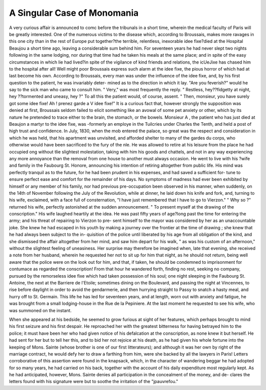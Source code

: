A Singular Case of Monomania
=============================

A very curious affair is announced to comc before the tribunals in a short
time, wherein the medical faculty of Paris will be greatly interested. One of
the numerous victims to the disease which, according to Broussais, makes
more ravages in this one city than in the rest of Europe put together?the
terrible, relentless, inexorable idee fixe?died at the Hospital Beaujou a short
time ago, leaving a considerable sum behind him. For seventeen years he had
never slept two nights following in the same lodging, nor during that time had
he taken his meals at the same place; and in spite of the easy circumstances in
which lie had lived?in spite of the vigilance of kind friends and relations, the
icUeJixe has chased him to the hospital after all! Well might poor Broussais
express such alarm at the idee fixe, the pious horror of which had at last
become his own. According to Broussais, every man was under the influence
of the idee fixe, and, by his first question to the patient, he was invariably deter-
mined as to the direction in which it lay. "Are you feverish?" would he say
to the sick man who came to consult him. " Very," was most frequently the
reply. " Restless, hey??fidgetty at night, hey ??tormented and uneasy, hey ?"
To all this the patient would, of course, assent. " Then, monsieur, you have
surely got some idee fixe! Ah ! prenez garde a V idee fixe!" It is a curious
fact that, however strongly the supposition was denied at first, Broussais
seldom failed to elicit something like an avowal of some pet anxiety or other,
which by its nature he pretended to trace either to the brain, the stomach, or
the bowels. Monsieur A , the patient who has just died at Beaujon a martyr
to the idee fixe, was -formerly an employe in the Tuilcries under Charles the
Tenth, and held a post of high trust and confidence. In July, 1830, when the
mob entered the palace, so great was the respect and consideration in which he
was held, that his apartment was unvisited, and afforded shelter to many of the
gardes du corps, who otherwise would have been sacrificed to the fury of the
nle. He was allowed to retire at his leisure from the place he had occupied
ong without tlie slightest molestation, taking with him his goods and
chattels, and not in any way experiencing any more annoyance than the removal
from one house to another must always occasion. He went to live with his
?wife and family in the Faubourg St. Honore, announcing his intention of
retiring altogether from public life. His mind was perfectly tranquil as to the
future, for he had been prudent in his expenses, and had saved a sufficient for-
tune to ensure perfect ease and comfort for the remainder of his days. No
symptoms of madness had ever been exhibited by himself or any member of his
family, nor had previous pre-occupation been observed in his manner, when
suddenly, on the 14th of November following the July of the Revolution, while
at dinner, he laid down his knife and fork, and, turning to his wife, exclaimed,
with a face full of consternation, "I have just remembered that I have to go
to Vierzon." " Why so ?" returned his wife, perfectly astonished at the sudden
announcement. " To present myself at the drawing of the conscription." His
wife laughed heartily at the idea. He was past fifty years of age?long past
the time for entering the army; and his threat of repairing to Vierzon to pre-
sent himself to the mayor was considered by her as an unaccountable joke.
She knew he had escaped in his youth by making a journey over the frontier
at the time of drawing ; she knew that he had always been subject to the in-
quisition of the police until liberated by his age from all obligation of the kind,
and she dismissed the affair altogether from her mind, and saw him depart for
his walk, " as was his custom of an afternoon," without the slightest feeling of
uneasiness. Her surprise may therefore be imagined when, late that evening,
she received a note from her husband, wherein he requested her not to sit up
for him that night, as he should not return, being well aware that the police
were on the look out for him, and that, if taken, he should be condemned to
imprisonment for contumace as regarded the conscription! From that hour
he wandered forth, finding no rest, seeking no company, pursued by the
remorseless idee fixe which had taken possession of his soul; one night sleeping
in the Faubourg St. Antoine, the next at the Barriere de l'Etoile; sometimes
dining on the Boulevard, and passing the night at Vincennes, to rise before
daylight in order to avoid the gendarmerie, and then hurrying straight to Passy
to snatch a hasty meal, and hurry off to St. Germain. This life he has led for
seventeen years, and at length, worn out with anxiety and fatigue, he was
brought from a small lodging-house in the Rue de la Pepiniere. At the last
moment he requested to see his wife, who was summoned on the instant.

When she appeared at his bedside, he seemed to grow furious at sight of her
features, which perhaps brought to mind his first seizure and his first despair.
He reproached her with the greatest bitterness for having betrayed him to the
police; it must have been her who had given notice of his defalcation at the
conscription, as none knew it but herself. He had sent for her but to tell her
this, and to bid her not rejoice at his death, as he had given his whole fortune
into the keeping of Mons. Sainte  (whose brother is one of our first
litterateurs); and although it was her own by right of the marriage contract,
he would defy her to draw a farthing from him, were she backed by all the
lawyers in Paris! Letters corroborative of this assertion were found in the
knapsack, which, in the character of wandering beggar he had adopted for so
many years, he had carried on his back, together with the account of his daily
expenditure most regularly kept. As he had anticipated, however, Mons.
Sainte denies all participation in the concealment of the money, and de-
clares the letters found with his signature were but to soothe the irritation of
the "jpauvrefou."

